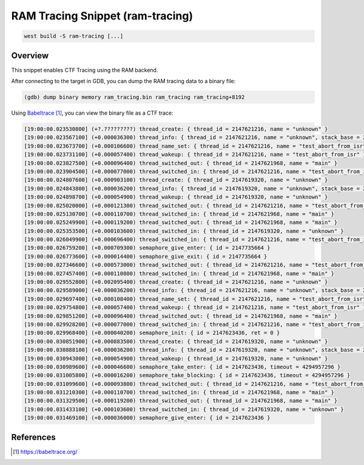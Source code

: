 .. _snippet-ram-tracing:

RAM Tracing Snippet (ram-tracing)
#################################

.. code-block:: console

   west build -S ram-tracing [...]

Overview
********

This snippet enables CTF Tracing using the RAM backend.

After connecting to the target in GDB, you can dump the RAM tracing data to a
binary file:

.. code-block:: console

   (gdb) dump binary memory ram_tracing.bin ram_tracing ram_tracing+8192

Using `Babeltrace`_, you can view the binary file as a CTF trace:

.. code-block:: console

   [19:00:00.023530800] (+?.?????????) thread_create: { thread_id = 2147621216, name = "unknown" }
   [19:00:00.023567100] (+0.000036300) thread_info: { thread_id = 2147621216, name = "unknown", stack_base = 2147705856, stack_size = 3072 }
   [19:00:00.023673700] (+0.000106600) thread_name_set: { thread_id = 2147621216, name = "test_abort_from_isr" }
   [19:00:00.023731100] (+0.000057400) thread_wakeup: { thread_id = 2147621216, name = "test_abort_from_isr" }
   [19:00:00.023827500] (+0.000096400) thread_switched_out: { thread_id = 2147621968, name = "main" }
   [19:00:00.023904500] (+0.000077000) thread_switched_in: { thread_id = 2147621216, name = "test_abort_from_isr" }
   [19:00:00.024807600] (+0.000903100) thread_create: { thread_id = 2147619320, name = "unknown" }
   [19:00:00.024843800] (+0.000036200) thread_info: { thread_id = 2147619320, name = "unknown", stack_base = 2147693568, stack_size = 3072 }
   [19:00:00.024898700] (+0.000054900) thread_wakeup: { thread_id = 2147619320, name = "unknown" }
   [19:00:00.025020000] (+0.000121300) thread_switched_out: { thread_id = 2147621216, name = "test_abort_from_isr" }
   [19:00:00.025130700] (+0.000110700) thread_switched_in: { thread_id = 2147621968, name = "main" }
   [19:00:00.025249900] (+0.000119200) thread_switched_out: { thread_id = 2147621968, name = "main" }
   [19:00:00.025353500] (+0.000103600) thread_switched_in: { thread_id = 2147619320, name = "unknown" }
   [19:00:00.026049900] (+0.000696400) thread_switched_in: { thread_id = 2147621216, name = "test_abort_from_isr" }
   [19:00:00.026759200] (+0.000709300) semaphore_give_enter: { id = 2147735664 }
   [19:00:00.026773600] (+0.000014400) semaphore_give_exit: { id = 2147735664 }
   [19:00:00.027346600] (+0.000573000) thread_switched_out: { thread_id = 2147621216, name = "test_abort_from_isr" }
   [19:00:00.027457400] (+0.000110800) thread_switched_in: { thread_id = 2147621968, name = "main" }
   [19:00:00.029552800] (+0.002095400) thread_create: { thread_id = 2147621216, name = "unknown" }
   [19:00:00.029589000] (+0.000036200) thread_info: { thread_id = 2147621216, name = "unknown", stack_base = 2147705856, stack_size = 3072 }
   [19:00:00.029697400] (+0.000108400) thread_name_set: { thread_id = 2147621216, name = "test_abort_from_isr" }
   [19:00:00.029754800] (+0.000057400) thread_wakeup: { thread_id = 2147621216, name = "test_abort_from_isr" }
   [19:00:00.029851200] (+0.000096400) thread_switched_out: { thread_id = 2147621968, name = "main" }
   [19:00:00.029928200] (+0.000077000) thread_switched_in: { thread_id = 2147621216, name = "test_abort_from_isr" }
   [19:00:00.029968400] (+0.000040200) semaphore_init: { id = 2147623436, ret = 0 }
   [19:00:00.030851900] (+0.000883500) thread_create: { thread_id = 2147619320, name = "unknown" }
   [19:00:00.030888100] (+0.000036200) thread_info: { thread_id = 2147619320, name = "unknown", stack_base = 2147693568, stack_size = 3072 }
   [19:00:00.030943000] (+0.000054900) thread_wakeup: { thread_id = 2147619320, name = "unknown" }
   [19:00:00.030989600] (+0.000046600) semaphore_take_enter: { id = 2147623436, timeout = 4294957296 }
   [19:00:00.031005800] (+0.000016200) semaphore_take_blocking: { id = 2147623436, timeout = 4294957296 }
   [19:00:00.031099600] (+0.000093800) thread_switched_out: { thread_id = 2147621216, name = "test_abort_from_isr" }
   [19:00:00.031210300] (+0.000110700) thread_switched_in: { thread_id = 2147621968, name = "main" }
   [19:00:00.031329500] (+0.000119200) thread_switched_out: { thread_id = 2147621968, name = "main" }
   [19:00:00.031433100] (+0.000103600) thread_switched_in: { thread_id = 2147619320, name = "unknown" }
   [19:00:00.031469100] (+0.000036000) semaphore_give_enter: { id = 2147623436 }

References
**********

.. target-notes::

.. _Babeltrace: https://babeltrace.org/

